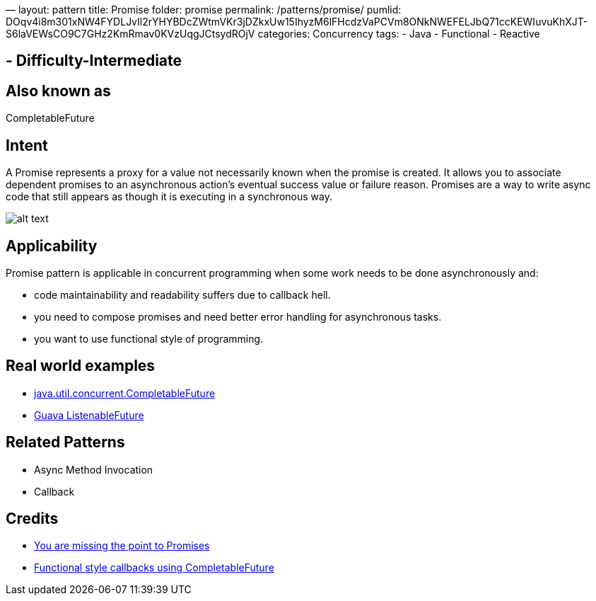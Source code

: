 —
layout: pattern
title: Promise
folder: promise
permalink: /patterns/promise/
pumlid: DOqv4i8m301xNW4FYDLJvIl2rYHYBDcZWtmVKr3jDZkxUw15IhyzM6lFHcdzVaPCVm8ONkNWEFELJbQ71ccKEWIuvuKhXJT-S6laVEWsCO9C7GHz2KmRmav0KVzUqgJCtsydROjV
categories: Concurrency
tags:
 - Java
 - Functional
 - Reactive

==  - Difficulty-Intermediate

== Also known as

CompletableFuture

== Intent

A Promise represents a proxy for a value not necessarily known when the promise is created. It
allows you to associate dependent promises to an asynchronous action's eventual success value or
failure reason. Promises are a way to write async code that still appears as though it is executing
in a synchronous way.

image:./etc/promise.png[alt text]

== Applicability

Promise pattern is applicable in concurrent programming when some work needs to be done asynchronously
and:

* code maintainability and readability suffers due to callback hell.
* you need to compose promises and need better error handling for asynchronous tasks.
* you want to use functional style of programming.

== Real world examples

* https://docs.oracle.com/javase/8/docs/api/java/util/concurrent/CompletableFuture.html[java.util.concurrent.CompletableFuture]
* https://github.com/google/guava/wiki/ListenableFutureExplained[Guava ListenableFuture]

== Related Patterns

* Async Method Invocation
* Callback

== Credits

* https://gist.github.com/domenic/3889970[You are missing the point to Promises]
* https://www.infoq.com/articles/Functional-Style-Callbacks-Using-CompletableFuture[Functional style callbacks using CompletableFuture]